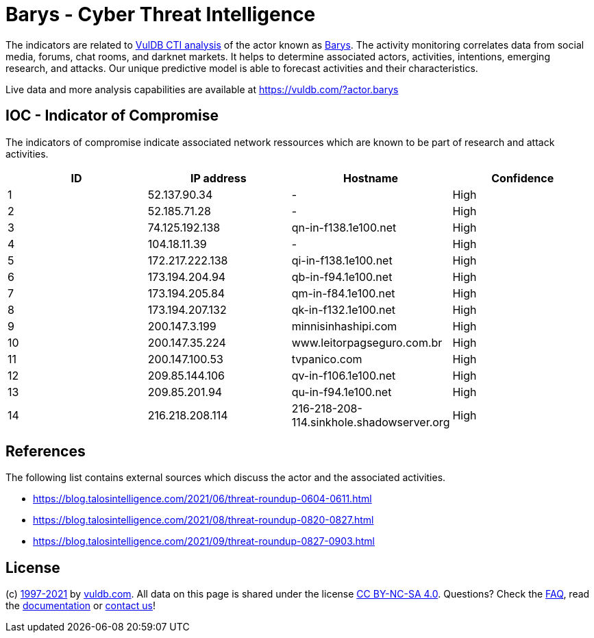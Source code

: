 = Barys - Cyber Threat Intelligence

The indicators are related to https://vuldb.com/?doc.cti[VulDB CTI analysis] of the actor known as https://vuldb.com/?actor.barys[Barys]. The activity monitoring correlates data from social media, forums, chat rooms, and darknet markets. It helps to determine associated actors, activities, intentions, emerging research, and attacks. Our unique predictive model is able to forecast activities and their characteristics.

Live data and more analysis capabilities are available at https://vuldb.com/?actor.barys

== IOC - Indicator of Compromise

The indicators of compromise indicate associated network ressources which are known to be part of research and attack activities.

[options="header"]
|========================================
|ID|IP address|Hostname|Confidence
|1|52.137.90.34|-|High
|2|52.185.71.28|-|High
|3|74.125.192.138|qn-in-f138.1e100.net|High
|4|104.18.11.39|-|High
|5|172.217.222.138|qi-in-f138.1e100.net|High
|6|173.194.204.94|qb-in-f94.1e100.net|High
|7|173.194.205.84|qm-in-f84.1e100.net|High
|8|173.194.207.132|qk-in-f132.1e100.net|High
|9|200.147.3.199|minnisinhashipi.com|High
|10|200.147.35.224|www.leitorpagseguro.com.br|High
|11|200.147.100.53|tvpanico.com|High
|12|209.85.144.106|qv-in-f106.1e100.net|High
|13|209.85.201.94|qu-in-f94.1e100.net|High
|14|216.218.208.114|216-218-208-114.sinkhole.shadowserver.org|High
|========================================

== References

The following list contains external sources which discuss the actor and the associated activities.

* https://blog.talosintelligence.com/2021/06/threat-roundup-0604-0611.html
* https://blog.talosintelligence.com/2021/08/threat-roundup-0820-0827.html
* https://blog.talosintelligence.com/2021/09/threat-roundup-0827-0903.html

== License

(c) https://vuldb.com/?doc.changelog[1997-2021] by https://vuldb.com/?doc.about[vuldb.com]. All data on this page is shared under the license https://creativecommons.org/licenses/by-nc-sa/4.0/[CC BY-NC-SA 4.0]. Questions? Check the https://vuldb.com/?doc.faq[FAQ], read the https://vuldb.com/?doc[documentation] or https://vuldb.com/?contact[contact us]!
